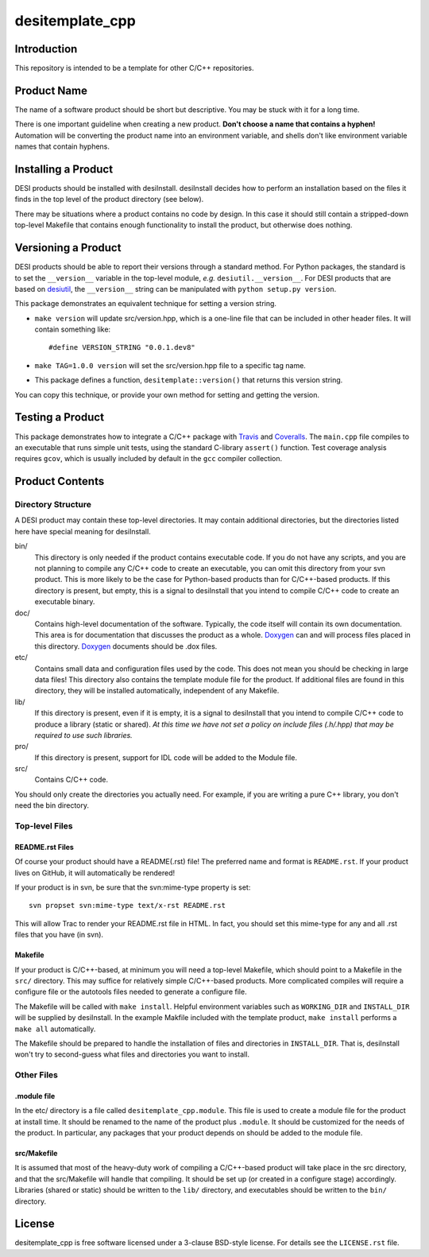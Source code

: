 ================
desitemplate_cpp
================

.. image:: https://travis-ci.org/desihub/desitemplate_cpp.png?branch=cpp-test-coverage
    :target: https://travis-ci.org/desihub/desitemplate_cpp
    :alt: Test Status

.. image:: https://coveralls.io/repos/github/desihub/desitemplate_cpp/badge.svg?branch=cpp-test-coverage
    :target: https://coveralls.io/github/desihub/desitemplate_cpp?branch=cpp-test-coverage
    :alt: Coverage Status

Introduction
============

This repository is intended to be a template for other C/C++ repositories.

Product Name
============

The name of a software product should be short but descriptive.  You may be
stuck with it for a long time.

There is one important guideline when creating a new product.
**Don't choose a name that contains a hyphen!**  Automation will be
converting the product name into an environment variable, and shells don't
like environment variable names that contain hyphens.

Installing a Product
====================

DESI products should be installed with desiInstall.  desiInstall decides how
to perform an installation based on the files it finds in the top level of
the product directory (see below).

There may be situations where a product contains no code by design.  In this
case it should still contain a stripped-down top-level Makefile that
contains enough functionality to install the product, but otherwise
does nothing.

Versioning a Product
====================

DESI products should be able to report their versions through a standard
method.  For Python packages, the standard is to set the ``__version__``
variable in the top-level module, *e.g.* ``desiutil.__version__``.
For DESI products that are based on desiutil_, the ``__version__`` string
can be manipulated with ``python setup.py version``.

.. _desiutil: http://desiutil.readthedocs.io

This package demonstrates an equivalent technique for setting a version string.

* ``make version`` will update src/version.hpp, which is a one-line file
  that can be included in other header files.  It will contain something like::

      #define VERSION_STRING "0.0.1.dev8"

* ``make TAG=1.0.0 version`` will set the src/version.hpp file to a
  specific tag name.
* This package defines a function, ``desitemplate::version()`` that
  returns this version string.

You can copy this technique, or provide your own method for setting and
getting the version.

Testing a Product
=================

This package demonstrates how to integrate a C/C++ package with Travis_ and
Coveralls_.  The ``main.cpp`` file compiles to an executable that runs
simple unit tests, using the standard C-library ``assert()`` function.
Test coverage analysis requires ``gcov``, which is usually included by
default in the ``gcc`` compiler collection.

.. _Travis: https://travis-ci.org
.. _Coveralls: https://coveralls.io

Product Contents
================

Directory Structure
-------------------

A DESI product may contain these top-level directories.  It may contain
additional directories, but the directories listed here have special
meaning for desiInstall.

bin/
    This directory is only needed if the product contains executable code.
    If you do not have any scripts, and you are not planning to compile any
    C/C++ code to create an executable, you can omit this directory from your
    svn product.  This is more likely to be the case for Python-based products
    than for C/C++-based products.  If this directory is present, but empty,
    this is a signal to desiInstall that you intend to compile C/C++ code
    to create an executable binary.
doc/
    Contains high-level documentation of the software.  Typically, the code
    itself will contain its own documentation.  This area is for
    documentation that discusses the product as a whole.  Doxygen_ can and
    will process files placed in this directory.
    Doxygen_ documents should be .dox files.
etc/
    Contains small data and configuration files used by the code.  This does not
    mean you should be checking in large data files!  This directory also
    contains the template module file for the product.  If additional files
    are found in this directory, they will be installed automatically,
    independent of any Makefile.
lib/
    If this directory is present, even if it is empty, it is a signal to
    desiInstall that you intend to compile C/C++ code to produce a library
    (static or shared). *At this time we have not set a policy on include
    files (.h/.hpp) that may be required to use such libraries.*
pro/
    If this directory is present, support for IDL code will be added to the
    Module file.
src/
    Contains C/C++ code.

You should only create the directories you actually need.  For example,
if you are writing a pure C++ library, you don't need the bin directory.

.. _Doxygen: http://www.stack.nl/~dimitri/doxygen/

Top-level Files
---------------

README.rst Files
~~~~~~~~~~~~~~~~

Of course your product should have a README(.rst) file!  The preferred name and
format is ``README.rst``.  If your product lives on GitHub, it will automatically
be rendered!

If your product is in svn, be sure that the svn:mime-type property is set::

    svn propset svn:mime-type text/x-rst README.rst

This will allow Trac to render your README.rst file in HTML.  In fact, you should
set this mime-type for any and all .rst files that you have (in svn).

Makefile
~~~~~~~~

If your product is C/C++-based, at minimum you will need a top-level Makefile,
which should point to a Makefile in the ``src/`` directory.  This may suffice
for relatively simple C/C++-based products.  More complicated compiles will
require a configure file or the autotools files needed to generate a
configure file.

The Makefile will be called with ``make install``.  Helpful environment
variables such as ``WORKING_DIR`` and ``INSTALL_DIR`` will be supplied by
desiInstall.  In the example Makfile included with the template product,
``make install`` performs a ``make all`` automatically.

The Makefile should be prepared to handle the installation of
files and directories in ``INSTALL_DIR``.  That is, desiInstall won't try
to second-guess what files and directories you want to install.

Other Files
-----------

.module file
~~~~~~~~~~~~

In the etc/ directory is a file called ``desitemplate_cpp.module``.  This file is used to
create a module file for the product at install time.  It should be renamed
to the name of the product plus ``.module``.  It should be customized for
the needs of the product.  In particular, any packages that your product
depends on should be added to the module file.

src/Makefile
~~~~~~~~~~~~

It is assumed that most of the heavy-duty work of compiling a C/C++-based
product will take place in the src directory, and that the src/Makefile
will handle that compiling.  It should be set up (or created in a configure
stage) accordingly.  Libraries (shared or static) should be written to the
``lib/`` directory, and executables should be written to the ``bin/`` directory.

License
=======

desitemplate_cpp is free software licensed under a 3-clause BSD-style license. For details see
the ``LICENSE.rst`` file.
